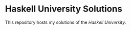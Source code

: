 * Haskell University Solutions

  This repository hosts my solutions of the [[git@github.com:pixeldrama/haskell-university-solutions.git][Haskell University]].
